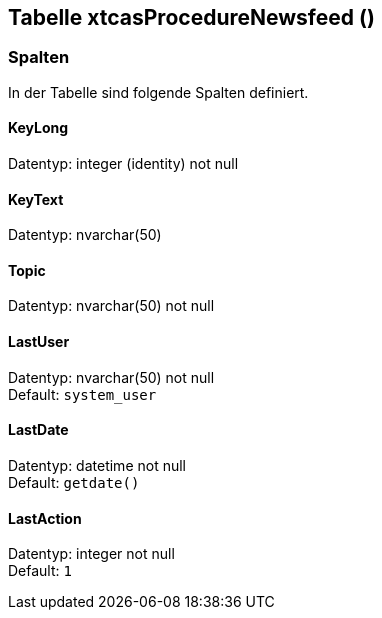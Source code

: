 

== Tabelle xtcasProcedureNewsfeed ()


=== Spalten

In der Tabelle sind folgende Spalten definiert.

==== KeyLong

Datentyp: integer (identity) not null +

// tag::column.KeyLong[]

// end::column.KeyLong[]


==== KeyText

Datentyp: nvarchar(50) +

// tag::column.KeyText[]

// end::column.KeyText[]


==== Topic

Datentyp: nvarchar(50) not null +

// tag::column.Topic[]

// end::column.Topic[]


==== LastUser

Datentyp: nvarchar(50) not null +
Default: `system_user` +

// tag::column.LastUser[]

// end::column.LastUser[]


==== LastDate

Datentyp: datetime not null +
Default: `getdate()` +

// tag::column.LastDate[]

// end::column.LastDate[]


==== LastAction

Datentyp: integer not null +
Default: `1` +

// tag::column.LastAction[]

// end::column.LastAction[]
